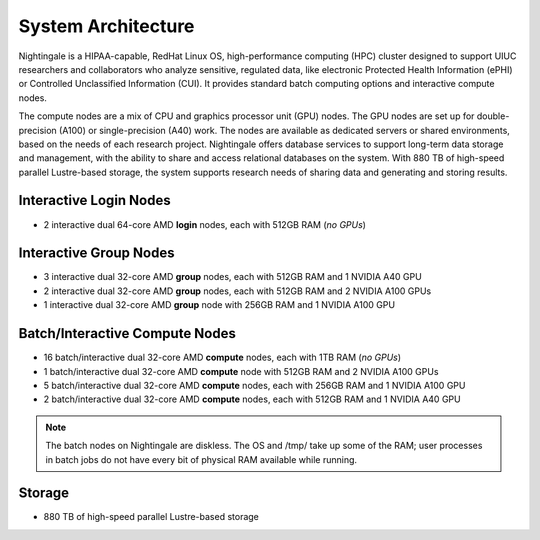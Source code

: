 .. _architecture:

System Architecture
=====================

Nightingale is a HIPAA-capable, RedHat Linux OS, high-performance computing (HPC) cluster designed to support UIUC researchers and collaborators who analyze sensitive, regulated data, like electronic Protected Health Information (ePHI) or Controlled Unclassified Information (CUI). 
It provides standard batch computing options and interactive compute nodes. 

The compute nodes are a mix of CPU and graphics processor unit (GPU) nodes. 
The GPU nodes are set up for double-precision (A100) or single-precision (A40) work. 
The nodes are available as dedicated servers or shared environments, based on the needs of each research project. 
Nightingale offers database services to support long-term data storage and management, with the ability to share and access relational databases on the system. 
With 880 TB of high-speed parallel Lustre-based storage, the system supports research needs of sharing data and generating and storing results.

Interactive Login Nodes
------------------------

- 2 interactive dual 64-core AMD **login** nodes, each with 512GB RAM (*no GPUs*)


Interactive Group Nodes
------------------------

- 3 interactive dual 32-core AMD **group** nodes, each with 512GB RAM and 1 NVIDIA A40 GPU
- 2 interactive dual 32-core AMD **group** nodes, each with 512GB RAM and 2 NVIDIA A100 GPUs
- 1 interactive dual 32-core AMD **group** node with 256GB RAM and 1 NVIDIA A100 GPU


Batch/Interactive Compute Nodes
---------------------------------

- 16 batch/interactive dual 32-core AMD **compute** nodes, each with 1TB RAM (*no GPUs*)
- 1 batch/interactive dual 32-core AMD **compute** node with 512GB RAM and 2 NVIDIA A100 GPUs
- 5 batch/interactive dual 32-core AMD **compute** nodes, each with 256GB RAM and 1 NVIDIA A100 GPU
- 2 batch/interactive dual 32-core AMD **compute** nodes, each with 512GB RAM and 1 NVIDIA A40 GPU

.. note::
   The batch nodes on Nightingale are diskless. The OS and /tmp/ take up some of the RAM; user processes in batch jobs do not have every bit of physical RAM available while running.

Storage
---------

-  880 TB of high-speed parallel Lustre-based storage
